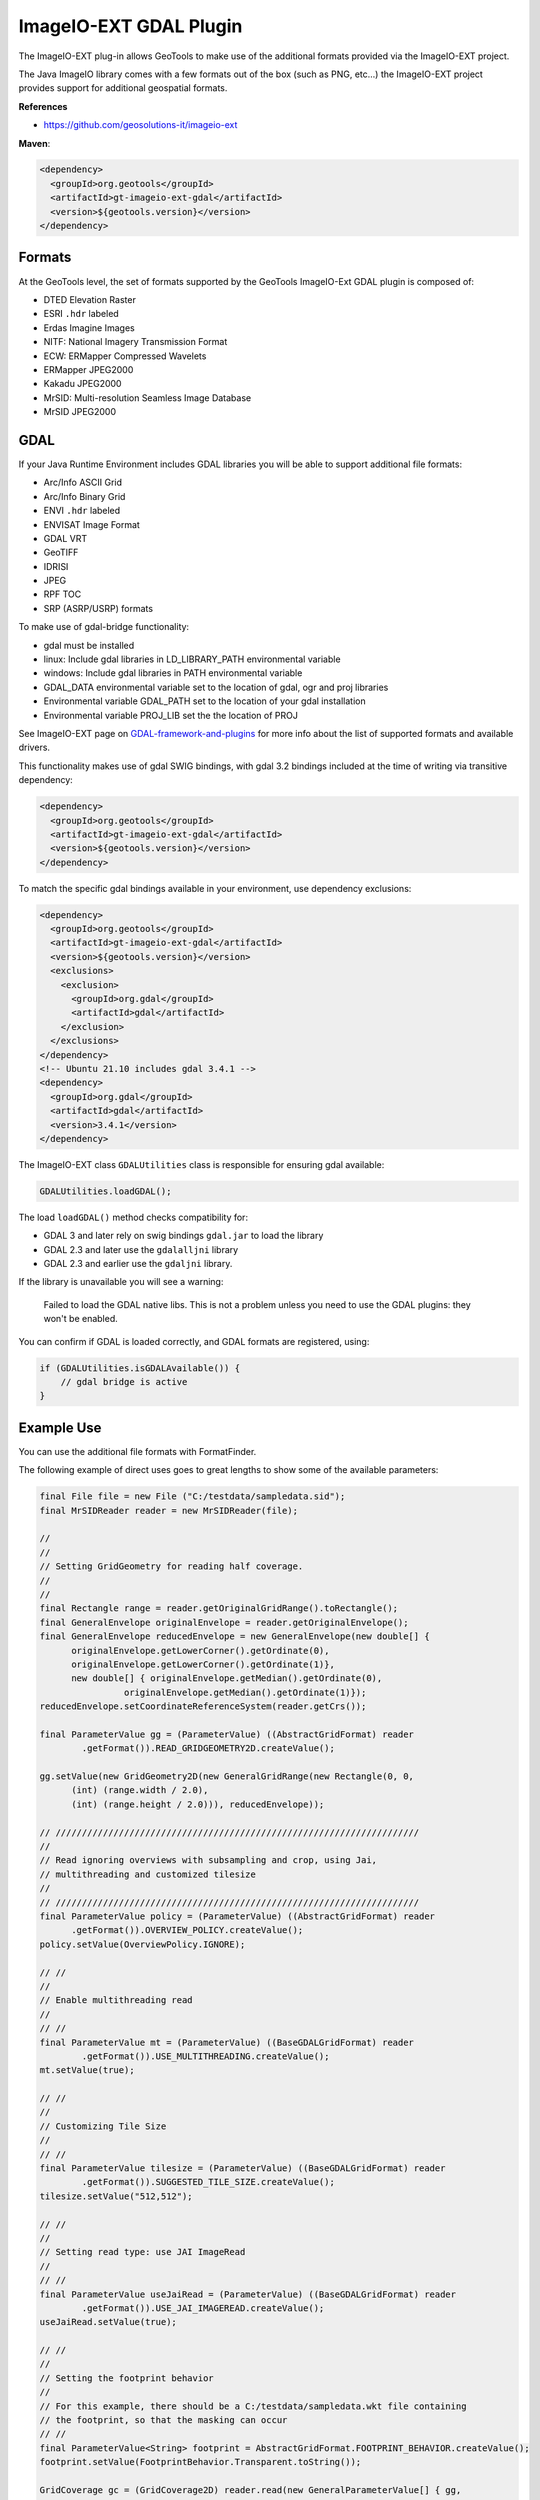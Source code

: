 ImageIO-EXT GDAL Plugin
-----------------------

The ImageIO-EXT plug-in allows GeoTools to make use of the additional formats provided via the
ImageIO-EXT project.

The Java ImageIO library comes with a few formats out of the box (such as PNG, etc...) the
ImageIO-EXT project provides support for additional geospatial formats.

**References**

* https://github.com/geosolutions-it/imageio-ext

**Maven**:

.. code-block:: xml
  
   <dependency>
     <groupId>org.geotools</groupId>
     <artifactId>gt-imageio-ext-gdal</artifactId>
     <version>${geotools.version}</version>
   </dependency>

Formats
^^^^^^^

At the GeoTools level, the set of formats supported by the GeoTools ImageIO-Ext GDAL plugin
is composed of:

* DTED Elevation Raster
* ESRI ``.hdr`` labeled
* Erdas Imagine Images
* NITF: National Imagery Transmission Format
* ECW: ERMapper Compressed Wavelets
* ERMapper JPEG2000
* Kakadu JPEG2000
* MrSID: Multi-resolution Seamless Image Database
* MrSID JPEG2000 

GDAL
^^^^

If your Java Runtime Environment includes GDAL libraries you will be able to support additional
file formats:

* Arc/Info ASCII Grid
* Arc/Info Binary Grid
* ENVI ``.hdr`` labeled
* ENVISAT Image Format
* GDAL VRT
* GeoTIFF
* IDRISI
* JPEG
* RPF TOC
* SRP (ASRP/USRP) formats

To make use of gdal-bridge functionality:

* gdal must be installed
* linux: Include gdal libraries in LD_LIBRARY_PATH environmental variable
* windows: Include gdal libraries in PATH environmental variable
* GDAL_DATA environmental variable set to the location of gdal, ogr and proj libraries
* Environmental variable GDAL_PATH set to the location of your gdal installation
* Environmental variable PROJ_LIB set the the location of PROJ 

See ImageIO-EXT page on `GDAL-framework-and-plugins <https://github.com/geosolutions-it/imageio-ext/wiki/GDAL-framework-and-plugins>`__ for more info about the list of supported formats and available drivers.

This functionality makes use of gdal SWIG bindings, with gdal 3.2 bindings included at the time of writing via transitive dependency:

.. code-block:: xml

   <dependency>
     <groupId>org.geotools</groupId>
     <artifactId>gt-imageio-ext-gdal</artifactId>
     <version>${geotools.version}</version>
   </dependency>

To match the specific gdal bindings available in your environment, use dependency exclusions:

.. code-block:: xml

   <dependency>
     <groupId>org.geotools</groupId>
     <artifactId>gt-imageio-ext-gdal</artifactId>
     <version>${geotools.version}</version>
     <exclusions>
       <exclusion>
         <groupId>org.gdal</groupId>
         <artifactId>gdal</artifactId>
       </exclusion>
     </exclusions>
   </dependency>
   <!-- Ubuntu 21.10 includes gdal 3.4.1 -->
   <dependency>
     <groupId>org.gdal</groupId>
     <artifactId>gdal</artifactId>
     <version>3.4.1</version>
   </dependency>

The ImageIO-EXT class ``GDALUtilities`` class is responsible for ensuring gdal available:

.. code-block::
   
   GDALUtilities.loadGDAL();

The load ``loadGDAL()`` method checks compatibility for:

* GDAL 3 and later rely on swig bindings ``gdal.jar`` to load the library
* GDAL 2.3 and later use the ``gdalalljni`` library
* GDAL 2.3 and earlier use the ``gdaljni`` library.

If the library is unavailable you will see a warning:

  Failed to load the GDAL native libs. This is not a problem
  unless you need to use the GDAL plugins: they won't be enabled.

You can confirm if GDAL is loaded correctly, and GDAL formats are registered, using:

.. code-block:: java
   
   if (GDALUtilities.isGDALAvailable()) {
       // gdal bridge is active
   }

Example Use
^^^^^^^^^^^

You can use the additional file formats with FormatFinder.

The following example of direct uses goes to great lengths to show some of the available
parameters:

.. code-block:: java
  
  final File file = new File ("C:/testdata/sampledata.sid");
  final MrSIDReader reader = new MrSIDReader(file);
  
  //
  //
  // Setting GridGeometry for reading half coverage.
  //
  //
  final Rectangle range = reader.getOriginalGridRange().toRectangle();
  final GeneralEnvelope originalEnvelope = reader.getOriginalEnvelope();
  final GeneralEnvelope reducedEnvelope = new GeneralEnvelope(new double[] {
        originalEnvelope.getLowerCorner().getOrdinate(0),
        originalEnvelope.getLowerCorner().getOrdinate(1)},
        new double[] { originalEnvelope.getMedian().getOrdinate(0),
                  originalEnvelope.getMedian().getOrdinate(1)});
  reducedEnvelope.setCoordinateReferenceSystem(reader.getCrs());
  
  final ParameterValue gg = (ParameterValue) ((AbstractGridFormat) reader
          .getFormat()).READ_GRIDGEOMETRY2D.createValue();
  
  gg.setValue(new GridGeometry2D(new GeneralGridRange(new Rectangle(0, 0,
        (int) (range.width / 2.0),
        (int) (range.height / 2.0))), reducedEnvelope));
  
  // /////////////////////////////////////////////////////////////////////
  //
  // Read ignoring overviews with subsampling and crop, using Jai,
  // multithreading and customized tilesize
  //
  // /////////////////////////////////////////////////////////////////////
  final ParameterValue policy = (ParameterValue) ((AbstractGridFormat) reader
        .getFormat()).OVERVIEW_POLICY.createValue();
  policy.setValue(OverviewPolicy.IGNORE);
  
  // //
  //
  // Enable multithreading read
  //
  // //
  final ParameterValue mt = (ParameterValue) ((BaseGDALGridFormat) reader
          .getFormat()).USE_MULTITHREADING.createValue();
  mt.setValue(true);
  
  // //
  //
  // Customizing Tile Size
  //
  // //
  final ParameterValue tilesize = (ParameterValue) ((BaseGDALGridFormat) reader
          .getFormat()).SUGGESTED_TILE_SIZE.createValue();
  tilesize.setValue("512,512");
  
  // //
  //
  // Setting read type: use JAI ImageRead
  //
  // //
  final ParameterValue useJaiRead = (ParameterValue) ((BaseGDALGridFormat) reader
          .getFormat()).USE_JAI_IMAGEREAD.createValue();
  useJaiRead.setValue(true);
  
  // //
  //
  // Setting the footprint behavior
  //
  // For this example, there should be a C:/testdata/sampledata.wkt file containing 
  // the footprint, so that the masking can occur
  // //
  final ParameterValue<String> footprint = AbstractGridFormat.FOOTPRINT_BEHAVIOR.createValue();
  footprint.setValue(FootprintBehavior.Transparent.toString());
  
  GridCoverage gc = (GridCoverage2D) reader.read(new GeneralParameterValue[] { gg,
          policy, mt, tilesize, useJaiRead, footprint});
